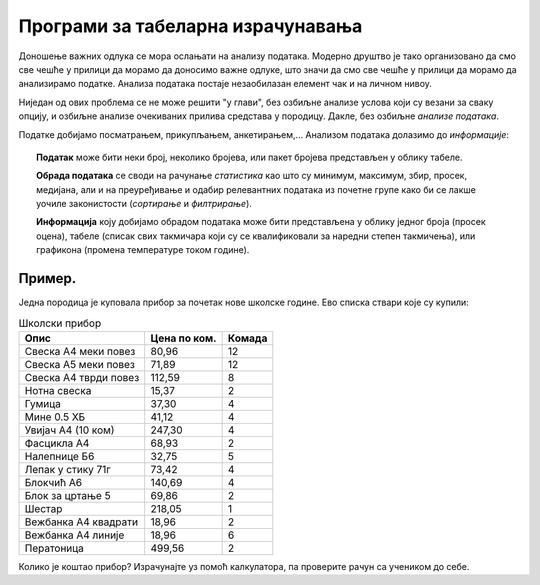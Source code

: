 Програми за табеларна израчунавања
===================================================

Доношење важних одлука се мора ослањати на анализу података. Модерно друштво је тако организовано да смо све чешће у прилици да морамо да доносимо важне одлуке, што значи да смо све чешће у прилици да морамо да анализирамо податке. Анализа података постаје незаобилазан елемент чак и на личном нивоу.

.. questionnote::

   Да ли узети кредит са нижом каматном стопом и дужим периодом отплате, или обрнуто?


.. questionnote::

   За брзе и краће позајмице новца од банке, да ли је боље определити се за кредитну картицу или за дозвољени минус?


.. questionnote::

   Да ли је боље узети стамбени кредит који је индексиран у еврима, динарима или швајцарским францима?

Ниједан од ових проблема се не може решити "у глави", без озбиљне анализе услова који су везани за сваку опцију, и озбиљне анализе очекиваних прилива средстава у породицу. Дакле, без озбиљне *анализе података*.

Податке добијамо посматрањем, прикупљањем, анкетирањем,... Анализом података долазимо до *информације*:

.. image:: ../../_images/podatak-obrada-inf.jpg
   :width: 600px
   :align: center

.. topic:: \ 

    **Податак** може бити неки број, неколико бројева, или пакет бројева представљен у облику табеле.

    **Обрада података** се своди на рачунање *статистика* као што су минимум, максимум, збир, просек, медијана, али и на преуређивање и одабир релевантних података из почетне групе како би се лакше уочиле законистости (*сортирање* и *филтрирање*).

    **Информација** коју добијамо обрадом података може бити представљена у облику једног броја (просек оцена), табеле (списак свих такмичара који су се квалификовали за наредни степен такмичења), или графикона (промена температуре током године).


Пример.
---------

Једна породица је куповала прибор за почетак нове школске године. Ево списка ствари које су купили:

.. csv-table:: Школски прибор
   :header: "Опис", "Цена по ком.", "Комада"
   :align: left
   
   "Свеска А4 меки повез",  "80,96", "12"
   "Свеска А5 меки повез",  "71,89", "12"
   "Свеска А4 тврди повез", "112,59", "8"
   "Нотна свеска",          "15,37",  "2"
   "Гумица",                "37,30",  "4"
   "Мине 0.5 ХБ",           "41,12",  "4"
   "Увијач А4 (10 ком)",    "247,30", "4"
   "Фасцикла А4",           "68,93",  "2"
   "Налепнице Б6",          "32,75",  "5"
   "Лепак у стику 71г",     "73,42",  "4"
   "Блокчић А6",            "140,69", "4"
   "Блок за цртање 5",      "69,86",  "2"
   "Шестар",                "218,05", "1"
   "Вежбанка А4 квадрати",  "18,96",  "2"
   "Вежбанка А4 линије",    "18,96",  "6"
   "Ператоница",            "499,56", "2"

Колико је коштао прибор? Израчунајте уз помоћ калкулатора, па проверите рачун са учеником до себе.

.. infonote::

        Ми, људи, смо направили рачунске машине да нам помогну приликом досадног рачунања!
        Хајде да их упослимо!
